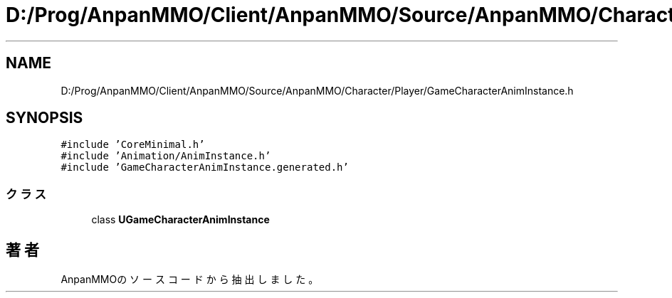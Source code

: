 .TH "D:/Prog/AnpanMMO/Client/AnpanMMO/Source/AnpanMMO/Character/Player/GameCharacterAnimInstance.h" 3 "2018年12月20日(木)" "AnpanMMO" \" -*- nroff -*-
.ad l
.nh
.SH NAME
D:/Prog/AnpanMMO/Client/AnpanMMO/Source/AnpanMMO/Character/Player/GameCharacterAnimInstance.h
.SH SYNOPSIS
.br
.PP
\fC#include 'CoreMinimal\&.h'\fP
.br
\fC#include 'Animation/AnimInstance\&.h'\fP
.br
\fC#include 'GameCharacterAnimInstance\&.generated\&.h'\fP
.br

.SS "クラス"

.in +1c
.ti -1c
.RI "class \fBUGameCharacterAnimInstance\fP"
.br
.in -1c
.SH "著者"
.PP 
 AnpanMMOのソースコードから抽出しました。
